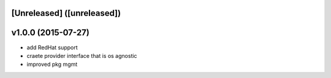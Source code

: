 [Unreleased] ([unreleased])
---------------------------

v1.0.0 (2015-07-27)
-------------------
* add RedHat support
* craete provider interface that is os agnostic
* improved pkg mgmt
